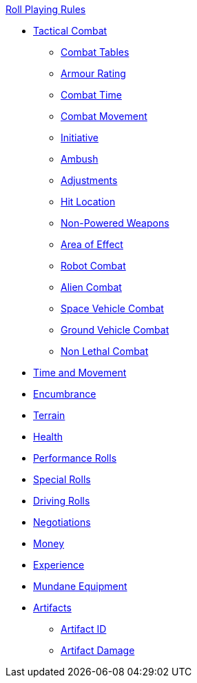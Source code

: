 .xref:An_index_roll_playing.adoc[Roll Playing Rules]
* xref:CH27_Tactical_Combat.adoc[Tactical Combat]
** xref:CH09_Combat_Tables.adoc[Combat Tables]
** xref:CH29_Armour_Rating.adoc[Armour Rating]
** xref:CH12_Combat_Time.adoc[Combat Time]
** xref:CH12_Combat_Movement.adoc[Combat Movement]
** xref:CH33_Initiative.adoc[Initiative]
** xref:CH34_Ambush.adoc[Ambush]
** xref:CH35_Combat_Adjustments.adoc[Adjustments]
** xref:CH36_Hit_Locations.adoc[Hit Location]
** xref:CH28_Weapons.adoc[Non-Powered Weapons]
** xref:CH30_Area_of_Effect_Weapons.adoc[Area of Effect]
** xref:CH31_Robotic_Combat.adoc[Robot Combat]
** xref:CH32_Alien_Combat.adoc[Alien Combat]
** xref:CH38_Space_Vehicle_Combat.adoc[Space Vehicle Combat]
** xref:CH39_Vehicle_Combat.adoc[Ground Vehicle Combat]
** xref:CH37_Non_Lethal_Combat.adoc[Non Lethal Combat]
* xref:CH12_Time_Movement.adoc[Time and Movement]
* xref:CH18_Encumbrance.adoc[Encumbrance]
* xref:CH19_Terrain.adoc[Terrain]
* xref:CH13_Health.adoc[Health]
* xref:CH14_Performance_Tables.adoc[Performance Rolls]
* xref:CH16_Special_Rolls.adoc[Special Rolls]
* xref:CH17_Driving.adoc[Driving Rolls]
* xref:CH22_Negotiations.adoc[Negotiations]
* xref:CH23_Money.adoc[Money]
* xref:CH15_Experience.adoc[Experience]
* xref:CH24_Mundane_Equipment.adoc[Mundane Equipment]
* xref:CH20_Artifact_.adoc[Artifacts]
** xref:CH20_Artifact_ID.adoc[Artifact ID]
** xref:CH21_Artifact_Damage.adoc[Artifact Damage]
